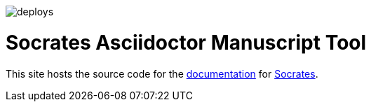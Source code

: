 image::https://api.netlify.com/api/v1/badges/9db53d3a-27f1-4907-902a-564e6bb01761/deploy-status)](https://app.netlify.com/sites/socratesdoc/deploys[]

= Socrates Asciidoctor Manuscript Tool

This site hosts the source code for the https://socratesdoc.netlify.com[documentation] for https://github.com/rpwatkins/socrates[Socrates].